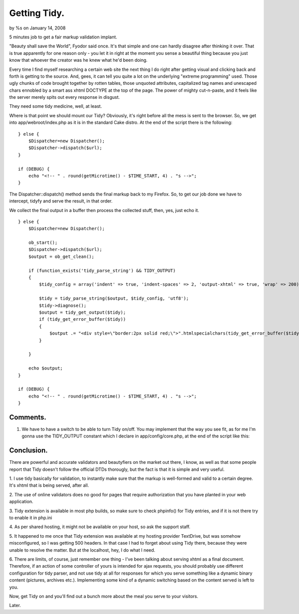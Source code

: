 

Getting Tidy.
=============

by %s on January 14, 2008

5 minutes job to get a fair markup validation implant.

"Beauty shall save the World", Fyodor said once. It's that simple and
one can hardly disagree after thinking it over. That is true
apparently for one reason only - you let it in right at the moment you
sense a beautiful thing because you just know that whoever the creator
was he knew what he'd been doing.

Every time I find myself researching a certain web site the next thing
I do right after getting visual and clicking back and forth is getting
to the source. And, gees, it can tell you quite a lot on the
underlying "extreme programming" used. Those ugly chunks of code
brought together by rotten tables, those unquoted attributes,
capitalized tag names and unescaped chars ennobled by a smart ass
xhtml DOCTYPE at the top of the page. The power of mighty cut-n-paste,
and it feels like the server merely spits out every response in
disgust.

They need some tidy medicine, well, at least.

Where is that point we should mount our Tidy? Obviously, it's right
before all the mess is sent to the browser. So, we get into
app/webroot/index.php as it is in the standard Cake distro. At the end
of the script there is the following:

::

    
    } else {
        $Dispatcher=new Dispatcher();
        $Dispatcher->dispatch($url);
    } 
    
    if (DEBUG) {
        echo "<!-- " . round(getMicrotime() - $TIME_START, 4) . "s -->";
    }


The Dispatcher::dispatch() method sends the final markup back to my
Firefox. So, to get our job done we have to intercept, tidyfy and
serve the result, in that order.

We collect the final output in a buffer then process the collected
stuff, then, yes, just echo it.

::

    
    } else {
        $Dispatcher=new Dispatcher();
    		 
        ob_start();
        $Dispatcher->dispatch($url);
        $output = ob_get_clean();
    		 
        if (function_exists('tidy_parse_string') && TIDY_OUTPUT)
        {
            $tidy_config = array('indent' => true, 'indent-spaces' => 2, 'output-xhtml' => true, 'wrap' => 200);
    		 		    
            $tidy = tidy_parse_string($output, $tidy_config, 'utf8');
            $tidy->diagnose();
            $output = tidy_get_output($tidy);
            if (tidy_get_error_buffer($tidy))
            {
                $output .= "<div style=\"border:2px solid red;\">".htmlspecialchars(tidy_get_error_buffer($tidy))."</div>";
            }
    		    
        }		 
    
        echo $output;
    }
    
    if (DEBUG) {
        echo "<!-- " . round(getMicrotime() - $TIME_START, 4) . "s -->";
    }



Comments.
`````````

#. We have to have a switch to be able to turn Tidy on/off. You may
   implement that the way you see fit, as for me I'm gonna use the
   TIDY_OUTPUT constant which I declare in app/config/core.php, at the
   end of the script like this:


Conclusion.
```````````

There are powerful and accurate validators and beautyfiers on the
market out there, I know, as well as that some people report that Tidy
doesn't follow the official DTDs thorougly, but the fact is that it is
simple and very useful.

1. I use tidy basically for validation, to instantly make sure that
the markup is well-formed and valid to a certain degree. It's xhtml
that is being served, after all.

2. The use of online validators does no good for pages that require
authorization that you have planted in your web application.

3. Tidy extension is available in most php builds, so make sure to
check phpinfo() for Tidy entries, and if it is not there try to enable
it in php.ini

4. As per shared hosting, it might not be available on your host, so
ask the support staff.

5. It happened to me once that Tidy extension was available at my
hosting provider TextDrive, but was somehow misconfigured, so I was
getting 500 headers. In that case I had to forget about using Tidy
there, because they were unable to resolve the matter. But at the
localhost, hey, I do what I need.

6. There are limits, of course, just remember one thing - I've been
talking about serving xhtml as a final document. Therefore, if an
action of some controller of yours is intended for ajax requests, you
should probably use different configuration for tidy parser, and not
use tidy at all for responses for which you serve something like a
dynamic binary content (pictures, archives etc.). Implementing some
kind of a dynamic switching based on the content served is left to
you.

Now, get Tidy on and you'll find out a bunch more about the meal you
serve to your visitors.

Later.

.. meta::
    :title: Getting Tidy.
    :description: CakePHP Article related to markup,xhtml,tidy,Tutorials
    :keywords: markup,xhtml,tidy,Tutorials
    :copyright: Copyright 2008 
    :category: tutorials

